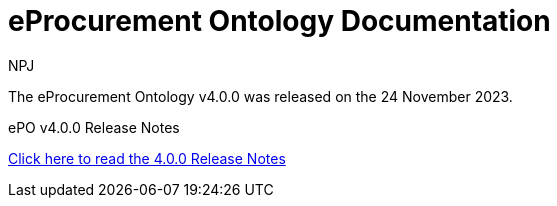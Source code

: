 :doctitle: eProcurement Ontology Documentation
:page-code: epo-v4.0.0-rc.1-prod-001
:page-name: index
:author: NPJ
:authoremail: nicole-anne.paterson-jones@ext.ec.europa.eu
:docdate: July 2023

[.tile-container]
--
The eProcurement Ontology v4.0.0 was released on the 24 November 2023.

//[.tile]
//.ePO v4.0.0-rc.1: Release Overview
//****

//xref:Overview_V4.0.0-rc.1.adoc[Click here to read the 4.0.0.-rc.1 Overview]

//****



[.tile]
.ePO v4.0.0 Release Notes
****

xref:release-notes.adoc[Click here to read the 4.0.0 Release Notes]

****
--
